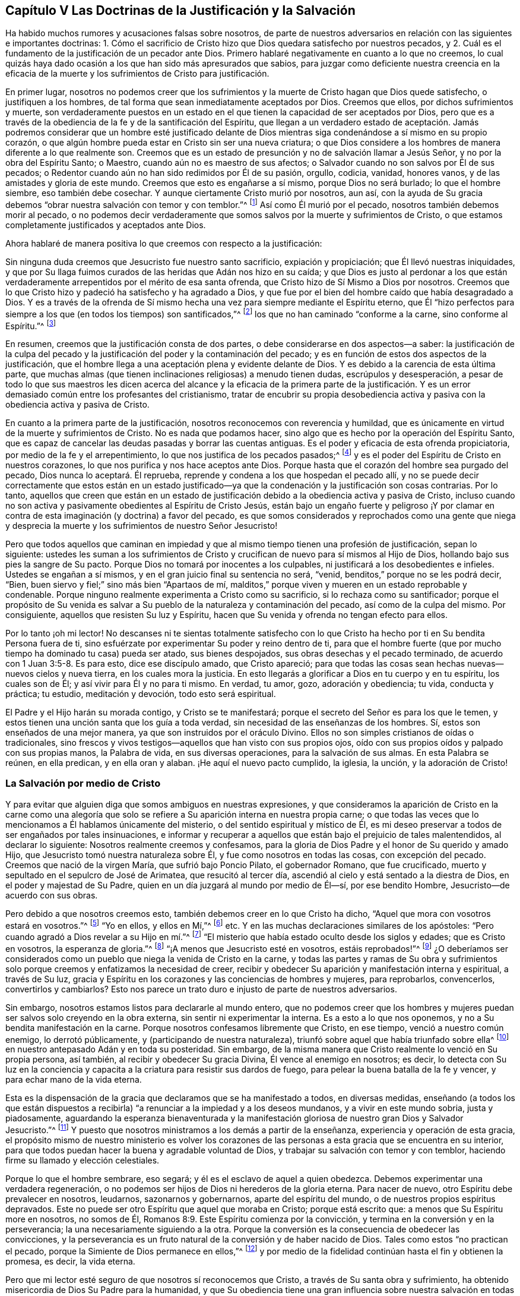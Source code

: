 == Capítulo V Las Doctrinas de la Justificación y la Salvación

Ha habido muchos rumores y acusaciones falsas sobre nosotros,
de parte de nuestros adversarios en relación con las siguientes e importantes doctrinas:
1+++.+++ Cómo el sacrificio de Cristo hizo que Dios quedara satisfecho por nuestros pecados,
y 2. Cuál es el fundamento de la justificación de un pecador ante Dios.
Primero hablaré negativamente en cuanto a lo que no creemos,
lo cual quizás haya dado ocasión a los que han sido más apresurados que sabios,
para juzgar como deficiente nuestra creencia en la eficacia de
la muerte y los sufrimientos de Cristo para justificación.

En primer lugar,
nosotros no podemos creer que los sufrimientos y
la muerte de Cristo hagan que Dios quede satisfecho,
o justifiquen a los hombres, de tal forma que sean inmediatamente aceptados por Dios.
Creemos que ellos, por dichos sufrimientos y muerte,
son verdaderamente puestos en un estado en el que
tienen la capacidad de ser aceptados por Dios,
pero que es a través de la obediencia de la fe y de la santificación del Espíritu,
que llegan a un verdadero estado de aceptación. Jamás podremos
considerar que un hombre esté justificado delante de Dios
mientras siga condenándose a sí mismo en su propio corazón,
o que algún hombre pueda estar en Cristo sin ser una nueva criatura;
o que Dios considere a los hombres de manera diferente a lo que realmente son.
Creemos que es un estado de presunción y no de salvación llamar a Jesús Señor,
y no por la obra del Espíritu Santo; o Maestro, cuando aún no es maestro de sus afectos;
o Salvador cuando no son salvos por Él de sus pecados;
o Redentor cuando aún no han sido redimidos por Él de su pasión, orgullo, codicia,
vanidad, honores vanos, y de las amistades y gloria de este mundo.
Creemos que esto es engañarse a sí mismo, porque Dios no será burlado;
lo que el hombre siembre, eso también debe cosechar.
Y aunque ciertamente Cristo murió por nosotros, aun así,
con la ayuda de Su gracia debemos "`obrar nuestra salvación con temor y con temblor.`"^
footnote:[Filipenses 2:12 RV 1602 Purificada]
Así como Él murió por el pecado, nosotros también debemos morir al pecado,
o no podemos decir verdaderamente que somos salvos por la muerte y sufrimientos de Cristo,
o que estamos completamente justificados y aceptados ante Dios.

Ahora hablaré de manera positiva lo que creemos con respecto a la justificación:

Sin ninguna duda creemos que Jesucristo fue nuestro santo sacrificio,
expiación y propiciación; que Él llevó nuestras iniquidades,
y que por Su llaga fuimos curados de las heridas que Adán nos hizo en su caída;
y que Dios es justo al perdonar a los que están verdaderamente
arrepentidos por el mérito de esa santa ofrenda,
que Cristo hizo de Sí Mismo a Dios por nosotros.
Creemos que lo que Cristo hizo y padeció ha satisfecho y ha agradado a Dios,
y que fue por el bien del hombre caído que había desagradado a Dios.
Y es a través de la ofrenda de Sí mismo hecha una
vez para siempre mediante el Espíritu eterno,
que Él "`hizo perfectos para siempre a los que (en todos los tiempos) son santificados,`"^
footnote:[Hebreos 10:14]
los que no han caminado "`conforme a la carne, sino conforme al Espíritu.`"^
footnote:[Romanos 8:1, 4.]

En resumen, creemos que la justificación consta de dos partes,
o debe considerarse en dos aspectos--a saber:
la justificación de la culpa del pecado y la justificación
del poder y la contaminación del pecado;
y es en función de estos dos aspectos de la justificación,
que el hombre llega a una aceptación plena y evidente delante de Dios.
Y es debido a la carencia de esta última parte,
que muchas almas (que tienen inclinaciones religiosas) a menudo tienen dudas,
escrúpulos y desesperación,
a pesar de todo lo que sus maestros les dicen acerca del alcance
y la eficacia de la primera parte de la justificación. Y es un
error demasiado común entre los profesantes del cristianismo,
tratar de encubrir su propia desobediencia activa
y pasiva con la obediencia activa y pasiva de Cristo.

En cuanto a la primera parte de la justificación,
nosotros reconocemos con reverencia y humildad,
que es únicamente en virtud de la muerte y sufrimientos de Cristo.
No es nada que podamos hacer, sino algo que es hecho por la operación del Espíritu Santo,
que es capaz de cancelar las deudas pasadas y borrar las cuentas antiguas.
Es el poder y eficacia de esta ofrenda propiciatoria,
por medio de la fe y el arrepentimiento, lo que nos justifica de los pecados pasados;^
footnote:[Véase Romanos 3:25]
y es el poder del Espíritu de Cristo en nuestros corazones,
lo que nos purifica y nos hace aceptos ante Dios.
Porque hasta que el corazón del hombre sea purgado del pecado,
Dios nunca lo aceptará. Él reprueba,
reprende y condena a los que hospedan el pecado allí,
y no se puede decir correctamente que estos están en un estado justificado--ya
que la condenación y la justificación son cosas contrarias.
Por lo tanto,
aquellos que creen que están en un estado de justificación
debido a la obediencia activa y pasiva de Cristo,
incluso cuando no son activa y pasivamente obedientes al Espíritu de Cristo Jesús,
están bajo un engaño fuerte y peligroso ¡Y por clamar en
contra de esta imaginación (y doctrina) a favor del pecado,
es que somos considerados y reprochados como una gente que niega y desprecia
la muerte y los sufrimientos de nuestro Señor Jesucristo!

Pero que todos aquellos que caminan en impiedad y que al
mismo tiempo tienen una profesión de justificación,
sepan lo siguiente:
ustedes les suman a los sufrimientos de Cristo y
crucifican de nuevo para sí mismos al Hijo de Dios,
hollando bajo sus pies la sangre de Su pacto.
Porque Dios no tomará por inocentes a los culpables,
ni justificará a los desobedientes e infieles.
Ustedes se engañan a sí mismos, y en el gran juicio final su sentencia no será, "`venid,
benditos,`" porque no se les podrá decir, "`Bien,
buen siervo y fiel;`" sino más bien "`Apartaos de mí,
malditos,`" porque viven y mueren en un estado reprobable y condenable.
Porque ninguno realmente experimenta a Cristo como su sacrificio,
si lo rechaza como su santificador;
porque el propósito de Su venida es salvar a Su pueblo
de la naturaleza y contaminación del pecado,
así como de la culpa del mismo.
Por consiguiente, aquellos que resisten Su luz y Espíritu,
hacen que Su venida y ofrenda no tengan efecto para ellos.

Por lo tanto ¡oh mi lector!
No descanses ni te sientas totalmente satisfecho con lo que Cristo
ha hecho por ti en Su bendita Persona fuera de ti,
sino esfuérzate por experimentar Su poder y reino dentro de ti,
para que el hombre fuerte (que por mucho tiempo ha dominado tu casa) pueda ser atado,
sus bienes despojados, sus obras desechas y el pecado terminado,
de acuerdo con 1 Juan 3:5-8. Es para esto, dice ese discípulo amado, que Cristo apareció;
para que todas las cosas sean hechas nuevas--nuevos cielos y nueva tierra,
en los cuales mora la justicia.
En esto llegarás a glorificar a Dios en tu cuerpo y en tu espíritu, los cuales son de Él;
y así vivir para Él y no para ti mismo.
En verdad, tu amor, gozo, adoración y obediencia; tu vida, conducta y práctica;
tu estudio, meditación y devoción, todo esto será espiritual.

El Padre y el Hijo harán su morada contigo, y Cristo se te manifestará;
porque el secreto del Señor es para los que le temen,
y estos tienen una unción santa que los guía a toda verdad,
sin necesidad de las enseñanzas de los hombres.
Sí, estos son enseñados de una mejor manera, ya que son instruidos por el oráculo Divino.
Ellos no son simples cristianos de oídas o tradicionales,
sino frescos y vivos testigos--aquellos que han visto con sus propios ojos,
oído con sus propios oídos y palpado con sus propias manos, la Palabra de vida,
en sus diversas operaciones, para la salvación de sus almas.
En esta Palabra se reúnen, en ella predican, y en ella oran y alaban.
¡He aquí el nuevo pacto cumplido, la iglesia, la unción, y la adoración de Cristo!

=== La Salvación por medio de Cristo

Y para evitar que alguien diga que somos ambiguos en nuestras expresiones,
y que consideramos la aparición de Cristo en la carne como una alegoría
que solo se refiere a Su aparición interna en nuestra propia carne;
o que todas las veces que lo mencionamos a Él hablamos únicamente del misterio,
o del sentido espiritual y místico de Él,
es mi deseo preservar a todos de ser engañados por tales insinuaciones,
e informar y recuperar a aquellos que están bajo el prejuicio de tales malentendidos,
al declarar lo siguiente: Nosotros realmente creemos y confesamos,
para la gloria de Dios Padre y el honor de Su querido y amado Hijo,
que Jesucristo tomó nuestra naturaleza sobre Él, y fue como nosotros en todas las cosas,
con excepción del pecado.
Creemos que nació de la virgen María, que sufrió bajo Poncio Pilato,
el gobernador Romano, que fue crucificado,
muerto y sepultado en el sepulcro de José de Arimatea, que resucitó al tercer día,
ascendió al cielo y está sentado a la diestra de Dios,
en el poder y majestad de Su Padre, quien en un día juzgará al mundo por medio de Él--sí,
por ese bendito Hombre, Jesucristo--de acuerdo con sus obras.

Pero debido a que nosotros creemos esto, también debemos creer en lo que Cristo ha dicho,
"`Aquel que mora con vosotros estará en vosotros.`"^
footnote:[Juan 14:17]
"`Yo en ellos, y ellos en Mí,`"^
footnote:[Juan 14:20] etc.
Y en las muchas declaraciones similares de los apóstoles:
"`Pero cuando agradó a Dios revelar a su Hijo en mí.`"^
footnote:[Gálatas 1:16]
"`El misterio que había estado oculto desde los siglos y edades;
que es Cristo en vosotros, la esperanza de gloria.`"^
footnote:[Colosenses 1:27]
"`¡A menos que Jesucristo esté en vosotros, estáis reprobados!`"^
footnote:[2 Corintios 13:5]
¿O deberíamos ser considerados como un pueblo que niega la venida de Cristo en la carne,
y todas las partes y ramas de Su obra y sufrimientos solo
porque creemos y enfatizamos la necesidad de creer,
recibir y obedecer Su aparición y manifestación interna y espiritual, a través de Su luz,
gracia y Espíritu en los corazones y las conciencias de hombres y mujeres,
para reprobarlos, convencerlos, convertirlos y cambiarlos?
Esto nos parece un trato duro e injusto de parte de nuestros adversarios.

Sin embargo, nosotros estamos listos para declararle al mundo entero,
que no podemos creer que los hombres y mujeres puedan
ser salvos solo creyendo en la obra externa,
sin sentir ni experimentar la interna.
Es a esto a lo que nos oponemos, y no a Su bendita manifestación en la carne.
Porque nosotros confesamos libremente que Cristo, en ese tiempo,
venció a nuestro común enemigo, lo derrotó públicamente,
y (participando de nuestra naturaleza),
triunfó sobre aquel que había triunfado sobre ella^
footnote:[Es decir, la naturaleza del hombre,
refiriéndose a la conquista de Satanás y a su largo
reinado en y sobre la naturaleza caída de la humanidad.]
en nuestro antepasado Adán y en toda su posteridad.
Sin embargo, de la misma manera que Cristo realmente lo venció en Su propia persona,
así también, al recibir y obedecer Su gracia Divina, Él vence al enemigo en nosotros;
es decir,
lo detecta con Su luz en la conciencia y capacita
a la criatura para resistir sus dardos de fuego,
para pelear la buena batalla de la fe y vencer, y para echar mano de la vida eterna.

Esta es la dispensación de la gracia que declaramos que se ha manifestado a todos,
en diversas medidas,
enseñando (a todos los que están dispuestos a recibirla)
"`a renunciar a la impiedad y a los deseos mundanos,
y a vivir en este mundo sobria, justa y piadosamente,
aguardando la esperanza bienaventurada y la manifestación
gloriosa de nuestro gran Dios y Salvador Jesucristo.`"^
footnote:[Tito 2:11-13]
Y puesto que nosotros ministramos a los demás a partir de la enseñanza,
experiencia y operación de esta gracia,
el propósito mismo de nuestro ministerio es volver los corazones
de las personas a esta gracia que se encuentra en su interior,
para que todos puedan hacer la buena y agradable voluntad de Dios,
y trabajar su salvación con temor y con temblor,
haciendo firme su llamado y elección celestiales.

Porque lo que el hombre sembrare, eso segará;
y él es el esclavo de aquel a quien obedezca.
Debemos experimentar una verdadera regeneración,
o no podemos ser hijos de Dios ni herederos de la gloria eterna.
Para nacer de nuevo, otro Espíritu debe prevalecer en nosotros, leudarnos,
sazonarnos y gobernarnos, aparte del espíritu del mundo,
o de nuestros propios espíritus depravados.
Este no puede ser otro Espíritu que aquel que moraba en Cristo; porque está escrito que:
a menos que Su Espíritu more en nosotros, no somos de Él,
Romanos 8:9. Este Espíritu comienza por la convicción,
y termina en la conversión y en la perseverancia;
la una necesariamente siguiendo a la otra.
Porque la conversión es la consecuencia de obedecer las convicciones,
y la perseverancia es un fruto natural de la conversión y de haber nacido de Dios.
Tales como estos "`no practican el pecado,
porque la Simiente de Dios permanece en ellos,`"^
footnote:[1 Juan 3:9]
y por medio de la fidelidad continúan hasta el fin y obtienen la promesa, es decir,
la vida eterna.

Pero que mi lector esté seguro de que nosotros sí reconocemos que Cristo,
a través de Su santa obra y sufrimiento,
ha obtenido misericordia de Dios Su Padre para la humanidad,
y que Su obediencia tiene una gran influencia sobre
nuestra salvación en todas sus partes y ramas,
ya que por ella se hizo vencedor,
llevó cautiva la cautividad y obtuvo dones para los
hombres (con otras preciosas y grandísimas promesas),
para que "`llegásemos a ser participantes de la naturaleza divina,
habiendo huido de la corrupción que hay en el mundo a causa de la concupiscencia.`"^
footnote:[2 Pedro 1:4]
En verdad,
creemos y confesamos que la obediencia activa y pasiva
de Cristo Jesús influye en toda nuestra salvación,
salvándonos del poder y contaminación del pecado, como también de la culpa,
siendo Él un conquistador como también un sacrificio,
y ambas cosas a través del sufrimiento.
Sin embargo, aquellos que rechazan el don divino que Él obtuvo de esta manera,
y que Él les ha dado,
(mediante el cual pueden ver su pecado y la pecaminosidad del mismo,
y arrepentirse y apartarse de él),
y que no esperan en Dios por fuerza diaria para resistir los dardos de fuego del enemigo,
y para ser confortados a través de la obediencia de la fe en esta
gracia divina del Hijo de Dios--tales como estos no agradan a Dios,
ni realmente creen en Dios,
ni están en un estado de verdadero cristianismo o salvación.
"`Mujer,`" le dijo Cristo a la samaritana en el pozo,
"`Si conocieras el don de Dios, y quién es el que te habla,`"^
footnote:[Juan 4:10]
etc.
Las personas no conocen a Dios ni a Cristo, "`a quien conocer es la vida eterna,`"^
footnote:[Juan 17:3]
porque ignoran el don de Dios, es decir,
la "`manifestación del Espíritu de Dios dada a cada uno para provecho;`"^
footnote:[1 Corintios 12:7]
el cual le revela a Cristo y a Dios al alma.

La carne y la sangre no pueden hacer esto;
ser educados en Oxford y en Cambridge no pueden hacer esto;
los idiomas y la filosofía no pueden hacer esto;
porque aquellos que "`mediante la sabiduría no conocieron a Dios,`"^
footnote:[1 Corintios 1:21]
tenían estas cosas como su sabiduría. Eran fuertes,
profundos y precisos en ese tipo de conocimiento; pero ¡ay! estaban nublados,
envanecidos y distanciados del conocimiento interno y salvador
de Dios porque lo buscaban donde no puede ser hallado.
Sin embargo, la llave de David es otra cosa, la cual cierra y ninguno puede abrir,
y abre y ninguno puede cerrar.
Y todos los que reciben el don de Dios en sus corazones encuentran esta llave,
y ella les abre el conocimiento de Dios y de sí mismos, y les da una visión,
sabor y juicio de las cosas que es muy diferente a lo que
su conocimiento intelectual o tradicional les puede dar.
Este es el principio de la nueva creación de Dios,
y por ello nos convertimos en nuevas criaturas.

Por lo tanto, nos atrevemos a declarar que no hay otro camino como este,
por el cual las personas puedan llegar a Cristo, o ser verdaderos cristianos,
o recibir el beneficio que viene por causa de los
sufrimientos y la muerte del Señor Jesucristo.

Y, por lo tanto, decimos--y con buena autoridad,
incluso la de nuestra propia experiencia,
así como también la de las Escrituras de la Verdad--que Cristo no será
un sacrificio salvador para aquellos que se nieguen a obedecerlo.
Los que rechazan el don, niegan al Dador,
en lugar de negarse a sí mismos por amor al Dador.
¡Ojalá que las personas fueran sabias,
que consideraran el fin que les espera y las cosas que son para
su paz eterna! ¿Por qué morirían en una vana esperanza de vida,
mientras que la muerte todavía reina en el corazón? ¿O por
qué tendrían la esperanza de vivir para siempre con Dios,
cuando no viven para Él, ni caminan con Él ahora?
¡Despierta tú que duermes en tu pecado, o, en el mejor de los casos,
en tu propia justicia! ¡Despierta, te digo, y Cristo te dará vida!
Porque Él es el Señor del cielo, el Espíritu que da vida,
quién nos vivifica por Su Espíritu,
si no lo resistimos ni contristamos con nuestra desobediencia, sino al contrario,
lo recibimos, amamos y obedecemos en todas sus santas directrices y enseñanzas.
"`Porque todos los que son guiados por el Espíritu de Dios, éstos son hijos de Dios.`"^
footnote:[Romanos 8:14]

A este Espíritu Santo te encomiendo, mi lector, para que puedas ver mejor dónde está Él,
y llegar a la verdadera creencia y beneficio de los hechos
y sufrimientos de nuestro bendito Señor y Salvador Jesucristo.
Porque, en verdad, Él salva tanto del poder y de la contaminación del pecado,
como de su culpa, en el corazón de todos los que oigan Su llamado,
le abran la puerta de sus corazones,
y le permitan realizar una reforma real y completa en y para ellos.
De este modo, el beneficio,
virtud y eficacia de Sus hechos y sufrimientos fuera de nosotros,
llegarán a aplicarse y a experimentarse de manera viva y efectiva dentro de nosotros,
y también se sentirá y conocerá una comunión con Cristo en Su muerte y sufrimientos,
de acuerdo con la doctrina de los apóstoles.
Pero aquellos que continúan viviendo en ese pecado que hizo sufrir a Cristo,
demuestran que no lo conocen,
aunque profesan ser salvos por causa de Su muerte y sufrimientos.

Concluyo este capítulo con este ferviente deseo: aunque las personas confundan,
malinterpreten o tergiversen nuestros puntos de vista sobre este importante tema,
ruego que no se engañen a sí mismos en el gran asunto de su propia salvación,
y que mientras felizmente declaran que Cristo lo ha hecho todo,
sean repudiados por Él en el último día. Lee el capítulo 7 de Mateo:
es aquel que oye a Cristo--la gran Palabra de Dios--y hace lo que Él ordena,
manda y recomienda por Su propio bendito ejemplo,
que es comparado con un edificador prudente que puso un fundamento sólido.
Ninguna otra casa permanecerá en el temblor y juicio final.
Por esta razón, a menudo tratamos de manera clara, directa y seria a las personas,
para que consideren que Cristo no vino a salvarlos en, sino de sus pecados.
Aquellos que piensen desprenderse de Su yugo y carga, de Su cruz y ejemplo,
y se sientan seguros alabando a Cristo por haber hecho todo
por ellos (mientras que Él ha hecho poco o nada en ellos,
ni han dejado nada por amor a Él),
finalmente despertarán con una espantosa sorpresa al oír el sonido de la última trompeta,
y de esta triste e irrevocable sentencia, "`apartaos de mí, hacedores de maldad,
nunca os conocí.`"^
footnote:[Mateo 7:23; Lucas 13:27]
Es mi deseo que todos eviten este terrible final al escuchar a tiempo la voz de la sabiduría
y volverse a Su reprensión. Porque sin duda los guiará por caminos de justicia,
y en medio de las sendas del juicio sus almas llegarán a heredar la sustancia--sí,
riquezas duraderas y la justicia en el reino de Dios.
